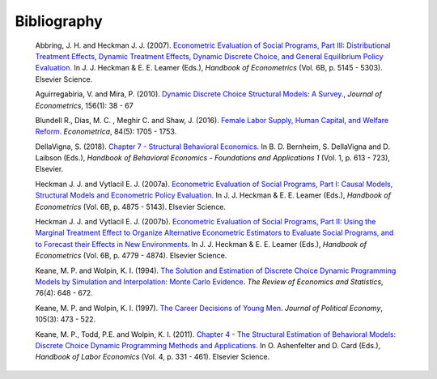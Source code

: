 Bibliography
============

        Abbring, J. H.  and Heckman J. J. (2007). `Econometric Evaluation of Social Programs, Part III: Distributional Treatment Effects, Dynamic Treatment Effects, Dynamic Discrete Choice, and General Equilibrium Policy Evaluation. <https://www.sciencedirect.com/science/article/pii/S1573441207060722>`_ In J. J. Heckman & E. E. Leamer (Eds.), *Handbook of Econometrics* (Vol. 6B, p. 5145 - 5303). Elsevier Science.

        Aguirregabiria, V. and Mira, P. (2010). `Dynamic Discrete Choice Structural Models: A Survey. <https://www.sciencedirect.com/science/article/pii/S0304407609001985>`_, *Journal of Econometrics*, 156(1): 38 - 67

        Blundell R., Dias, M. C. , Meghir C. and Shaw, J. (2016). `Female Labor Supply, Human Capital, and Welfare Reform. <https://doi.org/10.3982/ECTA11576>`_ *Econometrica*, 84(5): 1705 - 1753.

        DellaVigna, S. (2018). `Chapter 7 - Structural Behavioral Economics. <http://www.sciencedirect.com/science/article/pii/S235223991830006X>`_ In B. D. Bernheim, S. DellaVigna and D. Laibson (Eds.), *Handbook of Behavioral Economics - Foundations and Applications 1* (Vol. 1, p. 613 - 723), Elsevier.

        Heckman J. J. and Vytlacil E. J. (2007a). `Econometric Evaluation of Social Programs, Part I: Causal Models, Structural Models and Econometric Policy Evaluation. <https://www.sciencedirect.com/science/article/pii/S1573441207060709>`_ In J. J. Heckman & E. E. Leamer (Eds.), *Handbook of Econometrics* (Vol. 6B, p. 4875 - 5143). Elsevier Science.

        Heckman J. J. and Vytlacil E. J. (2007b). `Econometric Evaluation of Social Programs, Part II: Using the Marginal Treatment Effect to Organize Alternative Econometric Estimators to Evaluate Social Programs, and to Forecast their Effects in New Environments. <https://www.sciencedirect.com/science/article/pii/S1573441207060710>`_ In J. J. Heckman & E. E. Leamer (Eds.), *Handbook of Econometrics* (Vol. 6B, p. 4779 - 4874). Elsevier Science.

        Keane, M. P. and  Wolpin, K. I. (1994). `The Solution and Estimation of Discrete Choice Dynamic Programming Models by Simulation and Interpolation: Monte Carlo Evidence <https://doi.org/10.2307/2109768>`__. *The Review of Economics and Statistics*, 76(4): 648 - 672.

        Keane, M. P. and Wolpin, K. I. (1997). `The Career Decisions of Young Men <https://doi.org/10.1086/262080>`_. *Journal of Political Economy*, 105(3): 473 - 522.

        Keane, M. P., Todd, P.E. and Wolpin, K. I. (2011). `Chapter 4 - The Structural Estimation of Behavioral Models: Discrete Choice Dynamic Programming Methods and Applications. <http://www.sciencedirect.com/science/article/pii/S0169721811004102>`_ In O. Ashenfelter and D. Card (Eds.), *Handbook of Labor Economics* (Vol. 4, p. 331 - 461). Elsevier Science.
